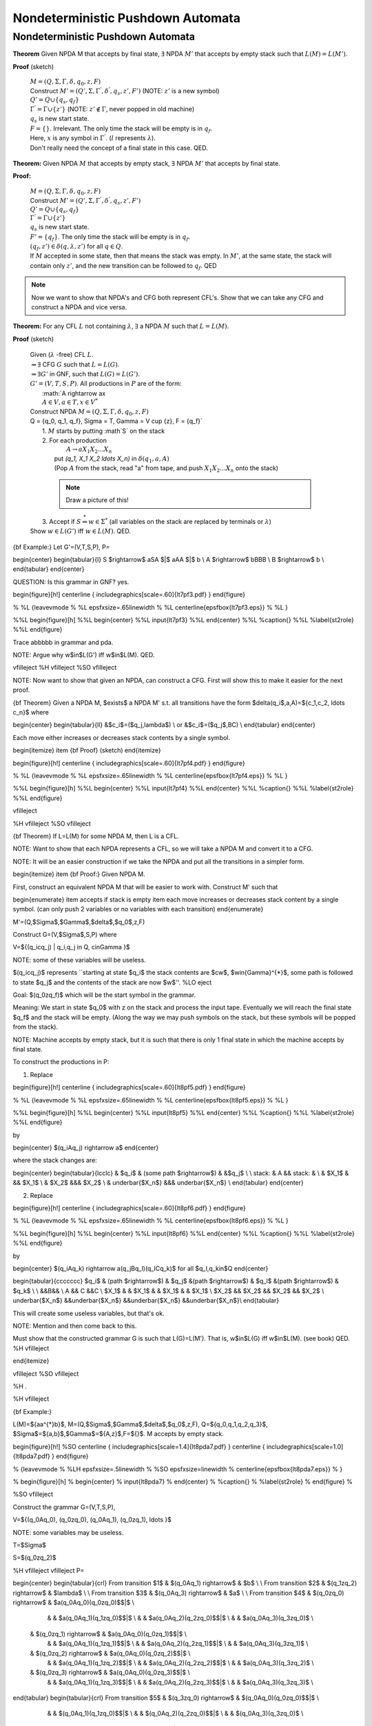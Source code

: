 .. This file is part of the OpenDSA eTextbook project. See
.. http://algoviz.org/OpenDSA for more details.
.. Copyright (c) 2012-2016 by the OpenDSA Project Contributors, and
.. distributed under an MIT open source license.

.. avmetadata::
   :author: Susan Rodger and Cliff Shaffer
   :requires: Pushdown Automata
   :satisfies: Nondeterministic Pushdown Automata
   :topic: Finite Automata

Nondeterministic Pushdown Automata
==================================

Nondeterministic Pushdown Automata
----------------------------------

.. Chapter 7.2

**Theorem** Given NPDA M that accepts by final state, :math:`\exists`
NPDA :math:`M'` that accepts by empty stack such that :math:`L(M) = L(M')`.

**Proof** (sketch)

   | :math:`M = (Q, \Sigma, \Gamma, \delta, q_0, z, F)`
   | Construct :math:`M' = (Q', \Sigma, {\Gamma}^{'}, {\delta}^{'}, q_s, z', F')`
     (NOTE: :math:`z'` is a new symbol) 
   | :math:`Q' = Q \cup \{q_s, q_f\}` 
   | :math:`{\Gamma}^{'} = \Gamma \cup \{z'\}`
     (NOTE: :math:`z' \not\in \Gamma`, never popped in old machine)
   | :math:`q_s` is new start state. 
   | :math:`F = \{\}`. Irrelevant.
     The only time the stack will be empty is in :math:`q_f`.

   .. odsafig:: Images/lt7pf1.png
      :width: 400
      :align: center
      :capalign: justify
      :figwidth: 90%
      :alt: lt7pf1

   | Here, :math:`x` is any symbol in :math:`{\Gamma}^{'}`.
     (:math:`l` represents :math:`\lambda`).

   | Don't really need the concept of a final state in this case. QED. 


**Theorem:** Given NPDA :math:`M` that accepts by empty stack,
:math:`\exists` NPDA :math:`M'` that accepts by final state.

**Proof:**

   | :math:`M = (Q, \Sigma, \Gamma, \delta, q_0, z, F)`
   | Construct :math:`M' = (Q', \Sigma, \Gamma^{'}, \delta^{'}, q_s, z', F')`
   | :math:`Q' = Q \cup \{q_s, q_f\}`
   | :math:`\Gamma^{'} = \Gamma \cup \{z'\}`
   | :math:`q_s` is new start state. 
   | :math:`F' = \{q_f\}`.
     The only time the stack will be empty is in :math:`q_f`.
   | :math:`(q_f, z') \in \delta(q, \lambda, z')` for all
     :math:`q \in Q`. 

   .. odsafig:: Images/lt7pf2.png
      :width: 400
      :align: center
      :capalign: justify
      :figwidth: 90%
      :alt: lt7pf2

   | If :math:`M` accepted in some state, then that means the stack
     was empty.
     In :math:`M'`, at the same state, the stack will contain only
     :math:`z'`, and the new transition can be followed to
     :math:`q_f`. QED 

.. note:: 

   Now we want to show that NPDA's and CFG both represent CFL's. 
   Show that we can take any CFG and construct a NPDA and vice versa. 

**Theorem:** For any CFL :math:`L` not containing :math:`\lambda`,
:math:`\exists` a NPDA :math:`M` such that :math:`L = L(M)`.

**Proof** (sketch)

   | Given (:math:`\lambda` -free) CFL :math:`L`.
   | :math:`\Rightarrow \exists` CFG :math:`G` such that :math:`L = L(G)`.
   | :math:`\Rightarrow \exists G'` in GNF, such that :math:`L(G) = L(G')`. 
   | :math:`G' = (V,T,S,P)`. All productions in :math:`P` are of the form:
   |   :math:`A \rightarrow ax
   |   :math:`A \in V, a \in T, x \in V^*`
   | Construct NPDA :math:`M = (Q, \Sigma, \Gamma, \delta, q_0, z, F)`
   | Q = \{q_0, q_1, q_f\}, \Sigma = T, \Gamma = V \cup \{z\}, F = \{q_f\}`
   |   1. :math:`M` starts by putting :math`S` on the stack 
   |   2. For each production 
   |         :math:`A \rightarrow a X_1 X_2 \ldots X_n`
   |      put `(q_1, X_1 X_2 \ldots X_n)` in :math:`\delta(q_1, a, A)`
   |      (Pop :math:`A` from the stack, read "a" from tape,
          and push :math:`X_1 X_2 \ldots X_n` onto the stack) 

     .. note::

        Draw a picture of this! 

   |   3. Accept if :math:`S \stackrel{*}{\Rightarrow} w \in \Sigma^*`
          (all variables on the stack are replaced by terminals or
          :math:`\lambda`) 
   | Show :math:`w \in L(G')` iff :math:`w \in L(M)`. QED. 



{\bf Example:} Let G'=(V,T,S,P), P=

\begin{center}
\begin{tabular}{l}
S $\rightarrow$ aSA $|$ aAA $|$ b \\
A $\rightarrow$ bBBB \\
B $\rightarrow$ b \\
\end{tabular}
\end{center}

QUESTION: Is this grammar in GNF? yes. 

\begin{figure}[h!] 
\centerline { \includegraphics[scale=.60]{lt7pf3.pdf} } 
\end{figure} 

% %L {\leavevmode
% %L \epsfxsize=.65\linewidth
% %L \centerline{\epsfbox{lt7pf3.eps}}
% %L }

%%L \begin{figure}[h]
%%L  \begin{center}
%%L  \input{lt7pf3}
%%L  \end{center} 
%%L %\caption{}
%%L %\label{st2role}
%%L \end{figure}

Trace abbbbb in grammar and pda. 

NOTE: Argue why w$\in$L(G') iff w$\in$L(M). QED. 

\vfill\eject 
%H \vfill\eject
%SO \vfill\eject

NOTE: Now want to show that given an NPDA, can construct a CFG. First 
will show this to make it easier for the next proof. 

{\bf Theorem} Given a NPDA M, $\exists$
a NPDA M' s.t. all transitions have the form $\delta(q_i$,a,A)=$\{c_1,c_2,
\ldots c_n\}$ where 

\begin{center}
\begin{tabular}{ll}
&$c_i$=($q_j,\lambda$) \\
or &$c_i$=($q_j$,BC) \\
\end{tabular}
\end{center}

Each move either increases or decreases stack contents by a single symbol.

\begin{itemize}
\item {\bf Proof} (sketch)
\end{itemize}

\begin{figure}[h!] 
\centerline { \includegraphics[scale=.60]{lt7pf4.pdf} } 
\end{figure} 

% %L {\leavevmode
% %L \epsfxsize=.65\linewidth
% %L \centerline{\epsfbox{lt7pf4.eps}}
% %L }

%%L \begin{figure}[h]
%%L  \begin{center}
%%L  \input{lt7pf4}
%%L  \end{center} 
%%L %\caption{}
%%L %\label{st2role}
%%L \end{figure}

\vfill\eject 

%H \vfill\eject
%SO \vfill\eject

{\bf Theorem} If L=L(M) for some NPDA M, then L is a CFL.

NOTE: Want to show that each NPDA represents a CFL, so we 
will take a NPDA M and convert it to a CFG. 

NOTE: It will be an easier construction if we take the NPDA and put all the 
transitions in a simpler form. 

\begin{itemize}
\item {\bf Proof:} Given NPDA M.

First, construct an equivalent NPDA M that will be easier to work with.
Construct M' such that

\begin{enumerate}
\item accepts if stack is empty
\item each move increases or decreases stack content by a single symbol.
(can only push 2 variables or no variables with each transition)
\end{enumerate}

M'=(Q,$\Sigma$,$\Gamma$,$\delta$,$q_0$,z,F)

Construct G=(V,$\Sigma$,S,P) where

V=$\{(q_icq_j) | q_i,q_j \in Q, c\in\Gamma \}$

NOTE: some of these variables will be useless. 

$(q_icq_j)$ represents ``starting at state $q_i$ the stack contents are 
$cw$, $w\in{\Gamma}^{*}$, some path is followed to state $q_j$ and the 
contents of the stack are now $w$''. 
%LO \eject

Goal: \ \ $(q_0zq_f)$ \ \ which will be the start symbol in the grammar.

Meaning: We start in state $q_0$ with z on the stack and process the input 
tape. 
Eventually we 
will reach the final state $q_f$ and the stack will be empty. (Along the 
way we may push symbols on the stack, but these symbols will be popped 
from the stack). 

NOTE: Machine accepts by empty stack, but it is such that there is only 
1 final state in which the machine accepts by final state. 

To construct the productions in P: 

1) Replace 

\begin{figure}[h!] 
\centerline { \includegraphics[scale=.60]{lt8pf5.pdf} } 
\end{figure} 

% %L {\leavevmode
% %L \epsfxsize=.65\linewidth
% %L \centerline{\epsfbox{lt8pf5.eps}}
% %L }

%%L \begin{figure}[h]
%%L  \begin{center}
%%L  \input{lt8pf5}
%%L  \end{center} 
%%L %\caption{}
%%L %\label{st2role}
%%L \end{figure}

by 

\begin{center} 
$(q_iAq_j) \rightarrow a$ 
\end{center} 

where the stack changes are: 

\begin{center} 
\begin{tabular}{lcclc} 
& $q_i$ & \ \ (some path $\rightarrow$) \ \ & &$q_j$ \\ 
\\ 
stack: & A && stack: & \\ 
& $X_1$ & && $X_1$ \\ 
& $X_2$ &&& $X_2$ \\ 
& \underbar{$X_n$} &&& \underbar{$X_n$} \\ 
\end{tabular} 
\end{center} 


2) Replace 

\begin{figure}[h!] 
\centerline { \includegraphics[scale=.60]{lt8pf6.pdf} } 
\end{figure} 

% %L {\leavevmode
% %L \epsfxsize=.65\linewidth
% %L \centerline{\epsfbox{lt8pf6.eps}}
% %L }



%%L \begin{figure}[h]
%%L  \begin{center}
%%L  \input{lt8pf6}
%%L  \end{center} 
%%L %\caption{}
%%L %\label{st2role}
%%L \end{figure}

by 

\begin{center} 
$(q_iAq_k) \rightarrow a(q_jBq_l)(q_lCq_k)$ for all $q_l,q_k\in$Q 
\end{center} 


\begin{tabular}{ccccccc} 
$q_i$ & \ \ (path $\rightarrow$) \ \ & $q_j$ &\ \ (path $\rightarrow$) \ \ 
& $q_l$ &\ \ (path $\rightarrow$) \ \ & $q_k$ \\ 
\\ 
&&B&& \\ 
A && C &&C \\ 
$X_1$ & & $X_1$ & & $X_1$ & & $X_1$ \\ 
$X_2$ && $X_2$ && $X_2$ && $X_2$ \\ 
\underbar{$X_n$} &&\underbar{$X_n$} &&\underbar{$X_n$} &&\underbar{$X_n$}\\ 
\end{tabular} 

This will create some useless variables, but that's ok. 



NOTE: Mention and then come back to this. 

Must show that the constructed grammar G is such that L(G)=L(M'). 
That is, w$\in$L(G) iff w$\in$L(M). (see book) QED. 
%H \vfill\eject


\end{itemize}

\vfill\eject 
%SO \vfill\eject

%H .

%H \vfill\eject

{\bf Example:}


L(M)=$\{aa^{*}b\}$, 
M=(Q,$\Sigma$,$\Gamma$,$\delta$,$q_0$,z,F),
Q=$\{q_0,q_1,q_2,q_3\}$,
$\Sigma$=$\{a,b\}$,$\Gamma$=$\{A,z\}$,F=$\{\}$. 
M accepts by empty stack. 


\begin{figure}[h!]
%SO  \centerline { \includegraphics[scale=1.4]{lt8pda7.pdf} }
\centerline { \includegraphics[scale=1.0]{lt8pda7.pdf} } 
\end{figure}

%  {\leavevmode
% %LH \epsfxsize=.5\linewidth
% %SO \epsfxsize=\linewidth
%  \centerline{\epsfbox{lt8pda7.eps}}
%  }

% \begin{figure}[h]
%  \begin{center}
%  \input{lt8pda7}
%  \end{center} 
% %\caption{}
% %\label{st2role}
% \end{figure}
%

%SO \vfill\eject

Construct the grammar G=(V,T,S,P),

V=$\{(q_0Aq_0), (q_0zq_0), (q_0Aq_1), (q_0zq_1), \ldots \}$

NOTE: some variables may be useless. 

T=$\Sigma$

S=$(q_0zq_2)$

%H \vfill\eject
\vfill\eject 
P=


\begin{center}
\begin{tabular}{crl}
From transition $1$ & $(q_0Aq_1) \rightarrow$ & $b$ \\
\\
From transition $2$ & $(q_1zq_2) \rightarrow$ & $\lambda$ \\
\\
From transition $3$ & $(q_0Aq_3) \rightarrow$ & $a$ \\
\\
From transition $4$ & $(q_0zq_0) \rightarrow$ & $a(q_0Aq_0)(q_0zq_0)$$|$ \\
   & & $a(q_0Aq_1)(q_1zq_0)$$|$ \\
   & & $a(q_0Aq_2)(q_2zq_0)$$|$ \\
   & & $a(q_0Aq_3)(q_3zq_0)$ \\
  & $(q_0zq_1) \rightarrow$ & $a(q_0Aq_0)(q_0zq_1)$$|$ \\
   & & $a(q_0Aq_1)(q_1zq_1)$$|$ \\
   & & $a(q_0Aq_2)(q_2zq_1)$$|$ \\
   & & $a(q_0Aq_3)(q_3zq_1)$ \\
  & $(q_0zq_2) \rightarrow$ & $a(q_0Aq_0)(q_0zq_2)$$|$ \\
   & & $a(q_0Aq_1)(q_1zq_2)$$|$ \\
   & & $a(q_0Aq_2)(q_2zq_2)$$|$ \\
   & & $a(q_0Aq_3)(q_3zq_2)$ \\
  & $(q_0zq_3) \rightarrow$ & $a(q_0Aq_0)(q_0zq_3)$$|$ \\
   & & $a(q_0Aq_1)(q_1zq_3)$$|$ \\
   & & $a(q_0Aq_2)(q_2zq_3)$$|$ \\
   & & $a(q_0Aq_3)(q_3zq_3)$ \\
\end{tabular}
\begin{tabular}{crl}
From transition $5$ & $(q_3zq_0) \rightarrow$ & $(q_0Aq_0)(q_0zq_0)$$|$ \\
   & & $(q_0Aq_1)(q_1zq_0)$$|$ \\
   & & $(q_0Aq_2)(q_2zq_0)$$|$ \\
   & & $(q_0Aq_3)(q_3zq_0)$ \\
  & $(q_3zq_1) \rightarrow$ & $(q_0Aq_0)(q_0zq_1)$$|$ \\
   & & $(q_0Aq_1)(q_1zq_1)$$|$ \\
   & & $(q_0Aq_2)(q_2zq_1)$$|$ \\
   & & $(q_0Aq_3)(q_3zq_1)$ \\
  & $(q_3zq_2) \rightarrow$ & $(q_0Aq_0)(q_0zq_2)$$|$ \\
   & & $(q_0Aq_1)(q_1zq_2)$$|$ \\
   & & $(q_0Aq_2)(q_2zq_2)$$|$ \\
   & & $(q_0Aq_3)(q_3zq_2)$ \\
  & $(q_3zq_3) \rightarrow$ & $(q_0Aq_0)(q_0zq_3)$$|$ \\
   & & $(q_0Aq_1)(q_1zq_3)$$|$ \\
   & & $(q_0Aq_2)(q_2zq_3)$$|$ \\
   & & $(q_0Aq_3)(q_3zq_3)$ \\
\end{tabular}
\end{center}


%SO \vfill\eject
\vfill\eject 
{\bf Recognizing aaab in M:}
\begin{center}
\begin{tabular}{rl}
$(q_0,aaab,z)$ & $\vdash$ $(q_0,aab,Az)$ \\
& $\vdash$ $(q_3,ab,z)$ \\
& $\vdash$ $(q_0,ab,Az)$ \\
& $\vdash$ $(q_3,b,z)$ \\
& $\vdash$ $(q_0,b,Az)$ \\
& $\vdash$ $(q_1,\lambda,z)$ \\
& $\vdash$ $(q_2,\lambda,\lambda)$ \\
\end{tabular}
\end{center}

NOTE: At this point stack is empty. 

{\bf Derivation of string aaab in G:}
\begin{center}
\begin{tabular}{rl}
$(q_0zq_2)$ & $\Rightarrow$ $a(q_0Aq_3)(q_3zq_2)$ \\
& $\Rightarrow$ $aa(q_3zq_2)$ \\
& $\Rightarrow$ $aa(q_0Aq_3)(q_3zq_2)$ \\
& $\Rightarrow$ $aaa(q_3zq_2)$ \\
& $\Rightarrow$ $aaa(q_0Aq_1)(q_1zq_2)$ \\
& $\Rightarrow$ $aaab(q_1zq_2)$ \\
& $\Rightarrow$ $aaab$ \\
\end{tabular}
\end{center}

%S \vfill\eject
Meaning of first line in derivation is: 
$(q_0zq_2)$ $\stackrel{*}{\Rightarrow}$ $axy$ where $(q_0Aq_3)\stackrel{*} 
{\Rightarrow} x$ 
(which in the example above will eventually derive $a$) 
and $(q_3zq_2)\stackrel{*}{\Rightarrow} y$. 
(which in the example above will eventually derive $ab$) 

Must show that the constructed grammar G is such that L(G)=L(M'). 
That is, w$\in$L(G) iff w$\in$L(M). (see book) QED. 

Chapter 7.3

{\bf Definition: } A PDA M=(Q,$\Sigma$,$\Gamma$,$\delta$,$q_0$,z,F) is
{\it deterministic} if for every $q\in$Q, $a\in\Sigma \cup \{\lambda\}$,
$b\in\Gamma$

\begin{enumerate}
\item $\delta(q,a,b)$ contains at most 1 element
\item if $\delta(q,\lambda,b)\not=\emptyset$ then $\delta(q,c,b)$=$\emptyset$
for all $c\in\Sigma$
\end{enumerate}


{\bf Definition:} L is DCFL iff $\exists$ DPDA M s.t. L=L(M).

%SO \vfill\eject

Examples:
\begin{enumerate}
\item Previous pda for $\{a^nb^n | n\ge 0\}$ is deterministic.

\item Previous pda for $\{a^nb^mc^{n+m} | n,m> 0\}$ is deterministic.


\item Previous pda for $\{ww^R | w\in{\Sigma}^{+}\}$,$\Sigma=\{a,b\}$ 
is nondeterministic.
\end{enumerate}

\vfill\eject 

%LO \vfill\eject
{\bf Note:} There are CFL's that are not deterministic.

L=$\{a^nb^n|n\ge 1\} \cup \{a^nb^{2n}| n\ge 1\}$ is  a CFL and not a DCFL.

NOTE: $a^nb^nc^n$ is not a CFL! (we'll see this in the next chapter) 

\begin{itemize}
\item {\bf Proof:} \ $L=\{a^nb^n: n\ge 1\} \cup \{a^nb^{2n}: n\ge 1\}$

It is easy to construct a NPDA for $\{a^nb^n: n\ge 1\}$ and 
a NPDA for $\{a^nb^{2n}: n\ge 1\}$. These two can be joined together
by a new start state and $\lambda$-transitions to create a NPDA for L.
Thus, L is CFL.

Now show L is not a DCFL.
Assume that there is a deterministic PDA $M$ such that $L=L(M)$.
We will construct a PDA that recognizes a language that is not a CFL and
derive a contradiction.

Construct a PDA $M'$ as follows:


NOTE: Show figure 

\begin{enumerate}
\item  Create two copies of $M$: $M_1$ and $M_2$. The same state in $M_1$
and $M_2$ are called cousins.

\item Remove accept status from accept states in $M_1$, remove initial
status from initial state in $M_2$. In our new PDA, we will start in $M_1$ and
accept in $M_2$.

\item  Outgoing arcs from old accept states in $M_1$, change to end up in the
cousin of its destination in $M_2$. This joins $M_1$ and $M_2$ into one PDA.
There must be an outgoing arc since you must recognize both $a^nb^n$ and
$a^nb^{2n}$. After reading $n$ $b$'s, must accept if no more $b$'s and 
continue if there are more $b$'s.

\item  Modify all transitions that read a $b$ and have their destinations in
$M_2$ to read a $c$. 

\end{enumerate}

This is the construction of our new PDA. 

When we read $a^nb^n$ and end up in an old accept state in $M_1$, then
we will transfer to $M_2$ and read the rest of $a^nb^{2n}$. Only the $b$'s in
$M_2$ have been replaced by $c$'s, so the new machine accepts $a^nb^nc^n$.

The language accepted by our new PDA is $a^nb^nc^n$. But this is not
a CFL. Contradiction! Thus there is no deterministic PDA $M$ such that $L(M)=L$.
Q.E.D.
\end{itemize}


\vfill\eject 

%LO \vfill\eject

\begin{figure}[h!] 
\centerline { \includegraphics[scale=.60]{lt8hier.pdf} } 
\end{figure} 

% %L {\leavevmode
% %L \epsfxsize=\linewidth
% %L \centerline{\epsfbox{lt8hier.eps}}
% %L }

%%L \begin{figure}[h]
%%L  \begin{center}
%%L  \input{lt8hier}
%%L  \end{center} 
%%L %\caption{}
%%L %\label{st2role}
%%L \end{figure}
%



Note Skip 7.4 

\vfill\eject 
%H \vfill\eject

%SO \vfill\eject


%LO \vfill
